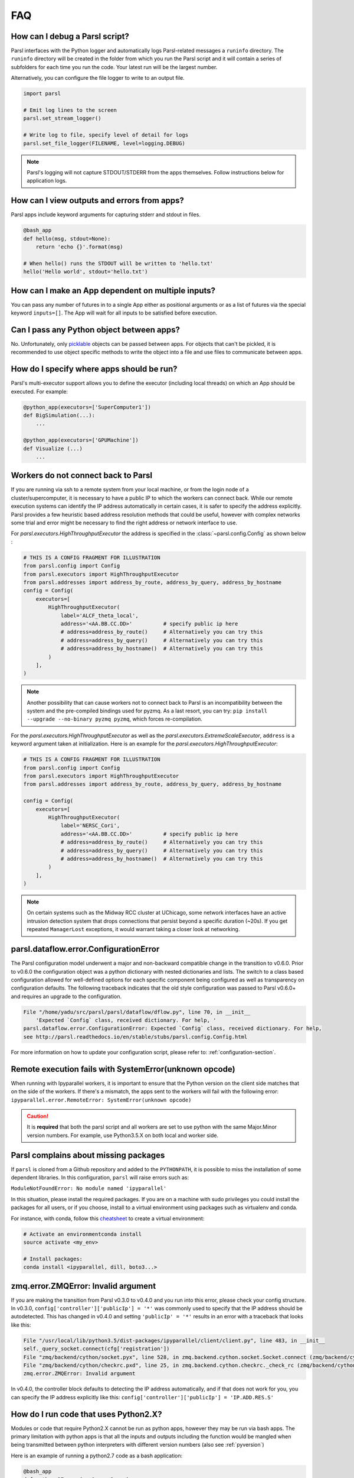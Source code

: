 FAQ
---

How can I debug a Parsl script?
^^^^^^^^^^^^^^^^^^^^^^^^^^^^^^^

Parsl interfaces with the Python logger and automatically logs Parsl-related messages a ``runinfo`` directory.
The ``runinfo`` directory will be created in the folder from which you run the Parsl script
and it will contain a series of subfolders for each time you run the code.
Your latest run will be the largest number.

Alternatively, you can configure the file logger to write to an output file.

.. code-block:: python

   import parsl

   # Emit log lines to the screen
   parsl.set_stream_logger()

   # Write log to file, specify level of detail for logs
   parsl.set_file_logger(FILENAME, level=logging.DEBUG)

.. note::
   Parsl's logging will not capture STDOUT/STDERR from the apps themselves.
   Follow instructions below for application logs.


How can I view outputs and errors from apps?
^^^^^^^^^^^^^^^^^^^^^^^^^^^^^^^^^^^^^^^^^^^^

Parsl apps include keyword arguments for capturing stderr and stdout in files.

.. code-block:: python

   @bash_app
   def hello(msg, stdout=None):
       return 'echo {}'.format(msg)

   # When hello() runs the STDOUT will be written to 'hello.txt'
   hello('Hello world', stdout='hello.txt')

How can I make an App dependent on multiple inputs?
^^^^^^^^^^^^^^^^^^^^^^^^^^^^^^^^^^^^^^^^^^^^^^^^^^^

You can pass any number of futures in to a single App either as positional arguments
or as a list of futures via the special keyword ``inputs=[]``.
The App will wait for all inputs to be satisfied before execution.


Can I pass any Python object between apps?
^^^^^^^^^^^^^^^^^^^^^^^^^^^^^^^^^^^^^^^^^^

No. Unfortunately, only `picklable <https://docs.python.org/3/library/pickle.html#what-can-be-pickled-and-unpickled>`_ objects can be passed between apps.
For objects that can't be pickled, it is recommended to use object specific methods
to write the object into a file and use files to communicate between apps.

How do I specify where apps should be run?
^^^^^^^^^^^^^^^^^^^^^^^^^^^^^^^^^^^^^^^^^^

Parsl's multi-executor support allows you to define the executor (including local threads)
on which an App should be executed. For example:

.. code-block:: python

     @python_app(executors=['SuperComputer1'])
     def BigSimulation(...):
         ...

     @python_app(executors=['GPUMachine'])
     def Visualize (...)
         ...

Workers do not connect back to Parsl
^^^^^^^^^^^^^^^^^^^^^^^^^^^^^^^^^^^^

If you are running via ssh to a remote system from your local machine, or from the
login node of a cluster/supercomputer, it is necessary to have a public IP to which
the workers can connect back. While our remote execution systems can identify the
IP address automatically in certain cases, it is safer to specify the address explicitly.
Parsl provides a few heuristic based address resolution methods that could be useful,
however with complex networks some trial and error might be necessary to find the
right address or network interface to use.



For `parsl.executors.HighThroughputExecutor` the address is specified in the :class:`~parsl.config.Config`
as shown below :

.. code-block:: python

    # THIS IS A CONFIG FRAGMENT FOR ILLUSTRATION
    from parsl.config import Config
    from parsl.executors import HighThroughputExecutor
    from parsl.addresses import address_by_route, address_by_query, address_by_hostname
    config = Config(
        executors=[
            HighThroughputExecutor(
                label='ALCF_theta_local',
                address='<AA.BB.CC.DD>'          # specify public ip here
                # address=address_by_route()     # Alternatively you can try this
                # address=address_by_query()     # Alternatively you can try this
                # address=address_by_hostname()  # Alternatively you can try this
            )
        ],
    )


.. note::
   Another possibility that can cause workers not to connect back to Parsl is an incompatibility between
   the system and the pre-compiled bindings used for pyzmq. As a last resort, you can try:
   ``pip install --upgrade --no-binary pyzmq pyzmq``, which forces re-compilation.

For the `parsl.executors.HighThroughputExecutor` as well as the `parsl.executors.ExtremeScaleExecutor`, ``address`` is a keyword argument
taken at initialization. Here is an example for the `parsl.executors.HighThroughputExecutor`:

.. code-block:: python

    # THIS IS A CONFIG FRAGMENT FOR ILLUSTRATION
    from parsl.config import Config
    from parsl.executors import HighThroughputExecutor
    from parsl.addresses import address_by_route, address_by_query, address_by_hostname

    config = Config(
        executors=[
            HighThroughputExecutor(
                label='NERSC_Cori',
                address='<AA.BB.CC.DD>'          # specify public ip here
                # address=address_by_route()     # Alternatively you can try this
                # address=address_by_query()     # Alternatively you can try this
                # address=address_by_hostname()  # Alternatively you can try this
            )
        ],
    )


.. note::
   On certain systems such as the Midway RCC cluster at UChicago, some network interfaces have an active
   intrusion detection system that drops connections that persist beyond a specific duration (~20s).
   If you get repeated ``ManagerLost`` exceptions, it would warrant taking a closer look at networking.

.. _pyversion:

parsl.dataflow.error.ConfigurationError
^^^^^^^^^^^^^^^^^^^^^^^^^^^^^^^^^^^^^^^

The Parsl configuration model underwent a major and non-backward compatible change in the transition to v0.6.0.
Prior to v0.6.0 the configuration object was a python dictionary with nested dictionaries and lists.
The switch to a class based configuration allowed for well-defined options for each specific component being
configured as well as transparency on configuration defaults. The following traceback indicates that the old
style configuration was passed to Parsl v0.6.0+ and requires an upgrade to the configuration.

.. code-block::

   File "/home/yadu/src/parsl/parsl/dataflow/dflow.py", line 70, in __init__
       'Expected `Config` class, received dictionary. For help, '
   parsl.dataflow.error.ConfigurationError: Expected `Config` class, received dictionary. For help,
   see http://parsl.readthedocs.io/en/stable/stubs/parsl.config.Config.html

For more information on how to update your configuration script, please refer to:
:ref:`configuration-section`.

   
Remote execution fails with SystemError(unknown opcode)
^^^^^^^^^^^^^^^^^^^^^^^^^^^^^^^^^^^^^^^^^^^^^^^^^^^^^^^

When running with Ipyparallel workers, it is important to ensure that the Python version
on the client side matches that on the side of the workers. If there's a mismatch,
the apps sent to the workers will fail with the following error:
``ipyparallel.error.RemoteError: SystemError(unknown opcode)``

.. caution::
   It is **required** that both the parsl script and all workers are set to use python
   with the same Major.Minor version numbers. For example, use Python3.5.X on both local
   and worker side.

Parsl complains about missing packages
^^^^^^^^^^^^^^^^^^^^^^^^^^^^^^^^^^^^^^

If ``parsl`` is cloned from a Github repository and added to the ``PYTHONPATH``, it is
possible to miss the installation of some dependent libraries. In this configuration,
``parsl`` will raise errors such as:

``ModuleNotFoundError: No module named 'ipyparallel'``

In this situation, please install the required packages. If you are on a machine with
sudo privileges you could install the packages for all users, or if you choose, install
to a virtual environment using packages such as virtualenv and conda.

For instance, with conda, follow this `cheatsheet <https://conda.io/docs/_downloads/conda-cheatsheet.pdf>`_ to create a virtual environment:

.. code-block:: bash

   # Activate an environmentconda install
   source activate <my_env>

   # Install packages:
   conda install <ipyparallel, dill, boto3...>


zmq.error.ZMQError: Invalid argument
^^^^^^^^^^^^^^^^^^^^^^^^^^^^^^^^^^^^

If you are making the transition from Parsl v0.3.0 to v0.4.0
and you run into this error, please check your config structure.
In v0.3.0, ``config['controller']['publicIp'] = '*'`` was commonly
used to specify that the IP address should be autodetected.
This has changed in v0.4.0 and setting ``'publicIp' = '*'`` results
in an error with a traceback that looks like this:

.. code-block:: python

   File "/usr/local/lib/python3.5/dist-packages/ipyparallel/client/client.py", line 483, in __init__
   self._query_socket.connect(cfg['registration'])
   File "zmq/backend/cython/socket.pyx", line 528, in zmq.backend.cython.socket.Socket.connect (zmq/backend/cython/socket.c:5971)
   File "zmq/backend/cython/checkrc.pxd", line 25, in zmq.backend.cython.checkrc._check_rc (zmq/backend/cython/socket.c:10014)
   zmq.error.ZMQError: Invalid argument

In v0.4.0, the controller block defaults to detecting the IP address
automatically, and if that does not work for you, you can specify the
IP address explicitly like this: ``config['controller']['publicIp'] = 'IP.ADD.RES.S'``

How do I run code that uses Python2.X?
^^^^^^^^^^^^^^^^^^^^^^^^^^^^^^^^^^^^^^

Modules or code that require Python2.X cannot be run as python apps,
however they may be run via bash apps. The primary limitation with
python apps is that all the inputs and outputs including the function
would be mangled when being transmitted between python interpreters with
different version numbers (also see :ref:`pyversion`)

Here is an example of running a python2.7 code as a bash application:

.. code-block:: python

   @bash_app
   def python_27_app (arg1, arg2 ...):
       return '''conda activate py2.7_env  # Use conda to ensure right env
       python2.7 my_python_app.py -arg {0} -d {1}
       '''.format(arg1, arg2)

Parsl hangs
^^^^^^^^^^^

There are a few common situations in which a Parsl script might hang:

1. Circular Dependency in code:
   If an ``app`` takes a list as an ``input`` argument and the future returned
   is added to that list, it creates a circular dependency that cannot be resolved.
   This situation is described in `issue 59 <https://github.com/Parsl/parsl/issues/59>`_ in more detail.

2. Workers requested are unable to contact the Parsl client due to one or
   more issues listed below:

   * Parsl client does not have a public IP (e.g. laptop on wifi).
     If your network does not provide public IPs, the simple solution is to
     ssh over to a machine that is public facing. Machines provisioned from
     cloud-vendors setup with public IPs are another option.

   * Parsl hasn't autodetected the public IP. See `Workers do not connect back to Parsl`_ for more details.

   * Firewall restrictions that block certain port ranges.
     If there is a certain port range that is **not** blocked, you may specify
     that via configuration:

     .. code-block:: python

        from libsubmit.providers import Cobalt
        from parsl.config import Config
        from parsl.executors import HighThroughputExecutor

        config = Config(
            executors=[
                HighThroughputExecutor(
                    label='ALCF_theta_local',
                    provider=Cobalt(),
                    worer_port_range=('50000,55000'),
                    interchange_port_range=('50000,55000')
                )
            ],
        )


How can I start a Jupyter notebook over SSH?
^^^^^^^^^^^^^^^^^^^^^^^^^^^^^^^^^^^^^^^^^^^^

Run

.. code-block:: bash

    jupyter notebook --no-browser --ip=`/sbin/ip route get 8.8.8.8 | awk '{print $NF;exit}'`

for a Jupyter notebook, or 

.. code-block:: bash

    jupyter lab --no-browser --ip=`/sbin/ip route get 8.8.8.8 | awk '{print $NF;exit}'`

for Jupyter lab (recommended). If that doesn't work, see `these instructions <https://techtalktone.wordpress.com/2017/03/28/running-jupyter-notebooks-on-a-remote-server-via-ssh/>`_.

How can I sync my conda environment and Jupyter environment?
^^^^^^^^^^^^^^^^^^^^^^^^^^^^^^^^^^^^^^^^^^^^^^^^^^^^^^^^^^^^

Run::

   conda install nb_conda

Now all available conda environments (for example, one created by following the instructions `in the quickstart guide <quickstart.rst#installation-using-conda>`_) will automatically be added to the list of kernels.

.. _label_serialization_error:

Addressing SerializationError
^^^^^^^^^^^^^^^^^^^^^^^^^^^^^

As of v1.0.0, Parsl will raise a `SerializationError` when it encounters an object that Parsl cannot serialize.
This applies to objects passed as arguments to an app, as well as objects returned from the app.

Parsl uses dill and pickle to serialize Python objects
to/from functions. Therefore, Python apps can only use input and output objects that can be serialized by
dill or pickle. For example the following data types are known to have issues with serializability :

* Closures
* Objects of complex classes with no ``__dict__`` or ``__getstate__`` methods defined
* System objects such as file descriptors, sockets and locks (e.g threading.Lock)

If Parsl raises a `SerializationError`, first identify what objects are problematic with a quick test:

.. code-block:: python

   import pickle
   # If non-serializable you will get a TypeError
   pickle.dumps(YOUR_DATA_OBJECT)

If the data object simply is complex, please refer `here <https://docs.python.org/3/library/pickle.html#handling-stateful-objects>`_ for more details
on adding custom mechanisms for supporting serialization.



How do I cite Parsl?
^^^^^^^^^^^^^^^^^^^^

To cite Parsl in publications, please use the following:

Babuji, Y., Woodard, A., Li, Z., Katz, D. S., Clifford, B., Kumar, R., Lacinski, L., Chard, R., Wozniak, J., Foster, I., Wilde, M., and Chard, K., Parsl: Pervasive Parallel Programming in Python. 28th ACM International Symposium on High-Performance Parallel and Distributed Computing (HPDC). 2019. https://doi.org/10.1145/3307681.3325400

or

.. code-block:: latex

    @inproceedings{babuji19parsl,
      author       = {Babuji, Yadu and
                      Woodard, Anna and
                      Li, Zhuozhao and
                      Katz, Daniel S. and
                      Clifford, Ben and
                      Kumar, Rohan and
                      Lacinski, Lukasz and
                      Chard, Ryan and 
                      Wozniak, Justin and
                      Foster, Ian and 
                      Wilde, Mike and
                      Chard, Kyle},
      title        = {Parsl: Pervasive Parallel Programming in Python},
      booktitle    = {28th ACM International Symposium on High-Performance Parallel and Distributed Computing (HPDC)},
      doi          = {10.1145/3307681.3325400},
      year         = {2019},
      url          = {https://doi.org/10.1145/3307681.3325400}
    }

